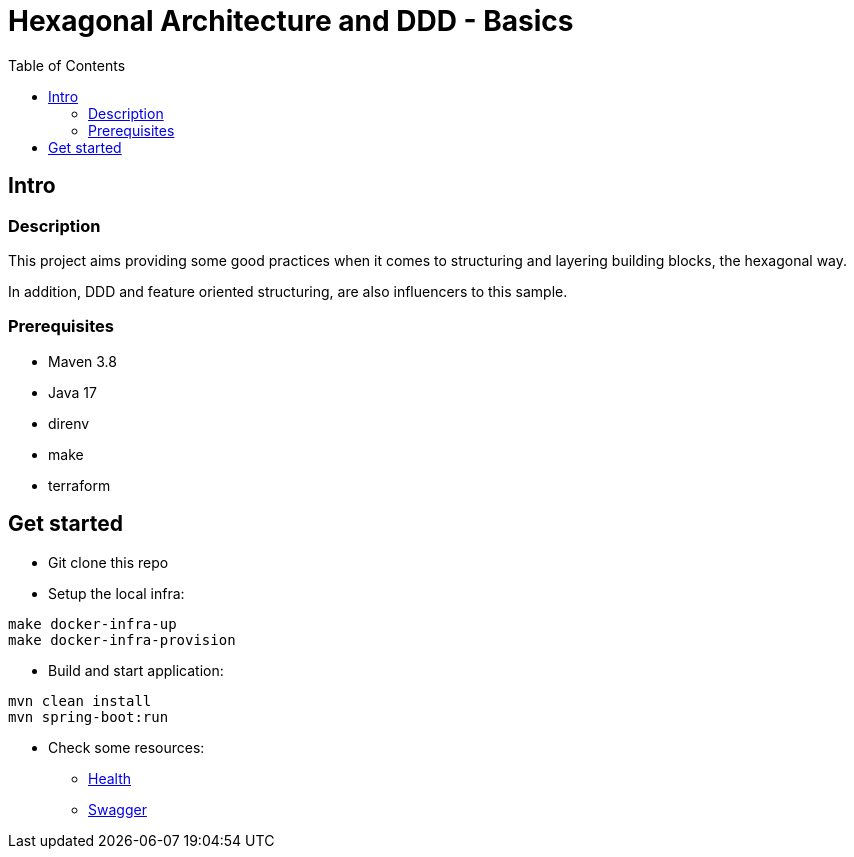 = Hexagonal Architecture and DDD - Basics
:toc:

== Intro

=== Description

This project aims providing some good practices when it comes to structuring and layering building blocks, the hexagonal way.

In addition, DDD and feature oriented structuring, are also influencers to this sample.

=== Prerequisites

* Maven 3.8
* Java 17
* direnv
* make
* terraform

== Get started

* Git clone this repo
* Setup the local infra:
[source,bash]
----
make docker-infra-up
make docker-infra-provision
----
* Build and start application:
[source,bash]
----
mvn clean install
mvn spring-boot:run
----
* Check some resources:
** link:http://localhost:8745/actuator/health[Health]
** link:http://localhost:8745/swagger-ui/index.html[Swagger]
